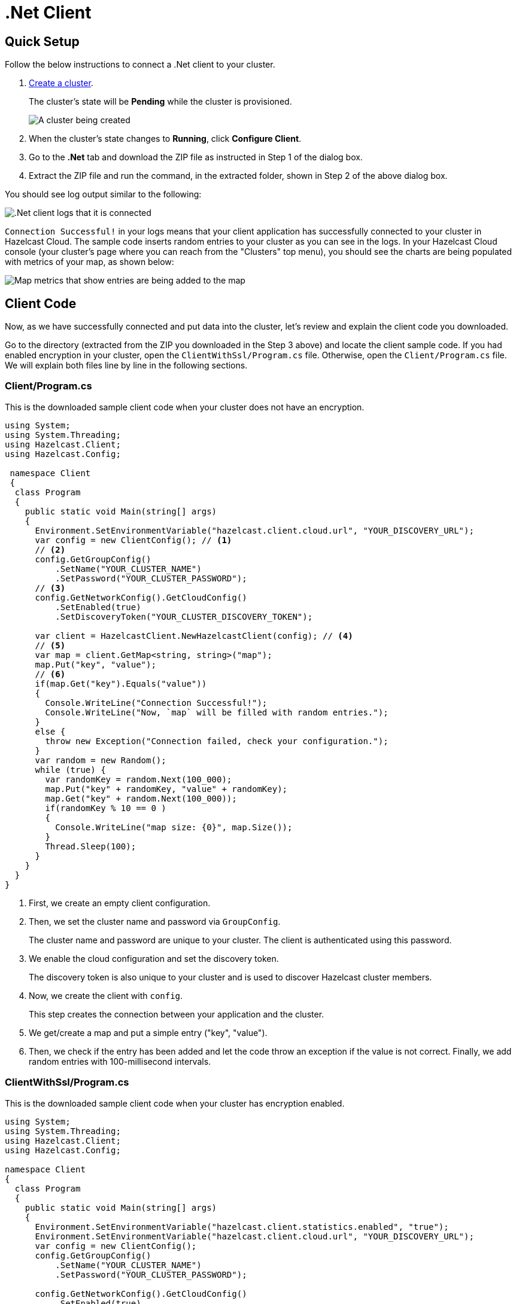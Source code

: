 = .Net Client
:url-github-net: http://hazelcast.github.io/hazelcast-csharp-client/dev/doc/configuration.html

== Quick Setup

Follow the below instructions to connect a .Net client to your cluster.

. xref:create-standard-cluster.adoc[Create a cluster].
+
The cluster's state will be *Pending* while the cluster is provisioned.
+
image:create-cluster-pending.png[A cluster being created]

. When the cluster's state changes to *Running*, click *Configure Client*.

. Go to the *.Net* tab and download the ZIP file as instructed in Step 1 of the dialog box.

. Extract the ZIP file and run the command, in the extracted folder, shown in Step 2 of the above dialog box.

You should see log output similar to the following:

image:net-client-log.png[.Net client logs that it is connected]

`Connection Successful!` in your logs means that your client application has successfully connected to your cluster in Hazelcast Cloud. The sample code inserts random entries to your cluster as you can see in the logs. In your Hazelcast Cloud console (your cluster's page where you can reach from the "Clusters" top menu), you should see the charts are being populated with metrics of your map, as shown below:

image:map-metrics-client-connection.png[Map metrics that show entries are being added to the map]

== Client Code

Now, as we have successfully connected and put data into the cluster, let's review and explain the client code you downloaded.

Go to the directory (extracted from the ZIP you downloaded in the Step 3 above) and locate the client sample code. If you had enabled encryption in your cluster, open the `ClientWithSsl/Program.cs` file. Otherwise, open the `Client/Program.cs` file. We will explain both files line by line in the following sections.

=== Client/Program.cs

This is the downloaded sample client code when your cluster does not have an encryption.

[source,cs]
----
using System;
using System.Threading;
using Hazelcast.Client;
using Hazelcast.Config;

 namespace Client
 {
  class Program
  {
    public static void Main(string[] args)
    {
      Environment.SetEnvironmentVariable("hazelcast.client.cloud.url", "YOUR_DISCOVERY_URL");
      var config = new ClientConfig(); // <1>
      // <2>
      config.GetGroupConfig()
          .SetName("YOUR_CLUSTER_NAME")
          .SetPassword("YOUR_CLUSTER_PASSWORD");
      // <3>
      config.GetNetworkConfig().GetCloudConfig()
          .SetEnabled(true)
          .SetDiscoveryToken("YOUR_CLUSTER_DISCOVERY_TOKEN");

      var client = HazelcastClient.NewHazelcastClient(config); // <4>
      // <5>
      var map = client.GetMap<string, string>("map");
      map.Put("key", "value");
      // <6>
      if(map.Get("key").Equals("value"))
      {
        Console.WriteLine("Connection Successful!");
        Console.WriteLine("Now, `map` will be filled with random entries.");
      }
      else {
        throw new Exception("Connection failed, check your configuration.");
      }
      var random = new Random();
      while (true) {
        var randomKey = random.Next(100_000);
        map.Put("key" + randomKey, "value" + randomKey);
        map.Get("key" + random.Next(100_000));
        if(randomKey % 10 == 0 )
        {
          Console.WriteLine("map size: {0}", map.Size());
        }
        Thread.Sleep(100);
      }
    }
  }
}
----

<1> First, we create an empty client configuration.

<2> Then, we set the cluster name and password via `GroupConfig`.
+
The cluster name and password are unique to your cluster. The client is authenticated using this password.

<3> We enable the cloud configuration and set the discovery token.
+
The discovery token is also unique to your cluster and is used to discover Hazelcast cluster members.

<4> Now, we create the client with `config`.
+
This step creates the connection between your application and the cluster.

<5> We get/create a map and put a simple entry ("key", "value").

<6> Then, we check if the entry has been added and let the code throw an exception if the value is not correct. Finally, we add random entries with 100-millisecond intervals.

=== ClientWithSsl/Program.cs

This is the downloaded sample client code when your cluster has encryption enabled.

[source,cs]
----
using System;
using System.Threading;
using Hazelcast.Client;
using Hazelcast.Config;

namespace Client
{
  class Program
  {
    public static void Main(string[] args)
    {
      Environment.SetEnvironmentVariable("hazelcast.client.statistics.enabled", "true");
      Environment.SetEnvironmentVariable("hazelcast.client.cloud.url", "YOUR_DISCOVERY_URL");
      var config = new ClientConfig();
      config.GetGroupConfig()
          .SetName("YOUR_CLUSTER_NAME")
          .SetPassword("YOUR_CLUSTER_PASSWORD");

      config.GetNetworkConfig().GetCloudConfig()
          .SetEnabled(true)
          .SetDiscoveryToken("YOUR_CLUSTER_DISCOVERY_TOKEN");
      // <1>
      config.GetNetworkConfig().GetSSLConfig()
          .SetEnabled(true)
          .SetProperty(SSLConfig.ValidateCertificateChain, "false")
          .SetProperty(SSLConfig.CertificateFilePath, "client.pfx")
          .SetProperty(SSLConfig.CertificatePassword, "YOUR_SSL_PASSWORD");

      var client = HazelcastClient.NewHazelcastClient(config);
      var map = client.GetMap<string, string>("map");
      map.Put("key", "value");
      if(map.Get("key").Equals("value"))
      {
        Console.WriteLine("Connection Successful!");
        Console.WriteLine("Now, `map` will be filled with random entries.");
      }
      else {
        throw new Exception("Connection failed, check your configuration.");
      }
      var random = new Random();
      while (true) {
        var randomKey = random.Next(100_000);
        map.Put("key" + randomKey, "value" + randomKey);
        map.Get("key" + random.Next(100_000));
        if(randomKey % 10 == 0 )
        {
          Console.WriteLine("map size: {0}", map.Size());
        }
        Thread.Sleep(100);
      }
    }
  }
}
----

<1> The only difference between this one and the `Client/Program.cs` is the lines that enable and configure SSL encryption on the client side.
+
You may want to move the `pfx` file to another directory. Then, you need to set `CertificateFilePath` accordingly. 

== More Configuration Options

Please refer to the link:{url-github-net}[Hazelcast .Net Client Documentation] for further configuration options.